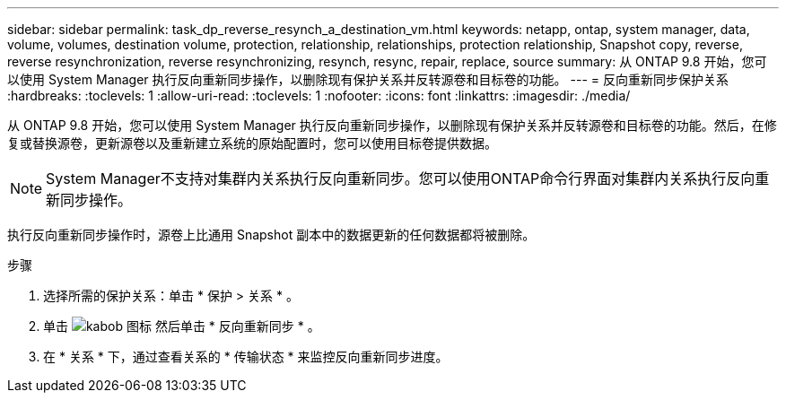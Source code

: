 ---
sidebar: sidebar 
permalink: task_dp_reverse_resynch_a_destination_vm.html 
keywords: netapp, ontap, system manager, data, volume, volumes, destination volume, protection, relationship, relationships, protection relationship, Snapshot copy, reverse, reverse resynchronization, reverse resynchronizing, resynch, resync, repair, replace, source 
summary: 从 ONTAP 9.8 开始，您可以使用 System Manager 执行反向重新同步操作，以删除现有保护关系并反转源卷和目标卷的功能。 
---
= 反向重新同步保护关系
:hardbreaks:
:toclevels: 1
:allow-uri-read: 
:toclevels: 1
:nofooter: 
:icons: font
:linkattrs: 
:imagesdir: ./media/


[role="lead"]
从 ONTAP 9.8 开始，您可以使用 System Manager 执行反向重新同步操作，以删除现有保护关系并反转源卷和目标卷的功能。然后，在修复或替换源卷，更新源卷以及重新建立系统的原始配置时，您可以使用目标卷提供数据。

[NOTE]
====
System Manager不支持对集群内关系执行反向重新同步。您可以使用ONTAP命令行界面对集群内关系执行反向重新同步操作。

====
执行反向重新同步操作时，源卷上比通用 Snapshot 副本中的数据更新的任何数据都将被删除。

.步骤
. 选择所需的保护关系：单击 * 保护 > 关系 * 。
. 单击 image:icon_kabob.gif["kabob 图标"] 然后单击 * 反向重新同步 * 。
. 在 * 关系 * 下，通过查看关系的 * 传输状态 * 来监控反向重新同步进度。

